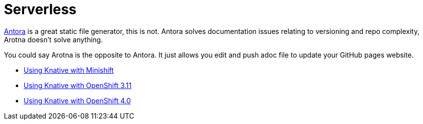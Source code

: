 = Serverless

link:https://antora.org[Antora] is a great static file generator, this is not.
Antora solves documentation issues relating to versioning and repo complexity, Arotna doesn't solve anything.

You could say Arotna is the opposite to Antora. It just allows you edit and push adoc file to update your GitHub pages website.

* link:index.html?e=knative-minishift.md[Using Knative with Minishift]
* link:index.html?e=knative-OCP-311.md[Using Knative with OpenShift 3.11 ]
* link:index.html?e=knative-OCP-4x.md[Using Knative with OpenShift 4.0]
